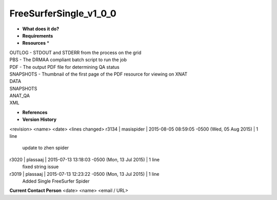 FreeSurferSingle_v1_0_0
=======================

* **What does it do?**

* **Requirements**

* **Resources** *
| OUTLOG - STDOUT and STDERR from the process on the grid
| PBS - The DRMAA compliant batch script to run the job
| PDF - The output PDF file for determining QA status
| SNAPSHOTS - Thumbnail of the first page of the PDF resource for viewing on XNAT
| DATA
| SNAPSHOTS
| ANAT_QA
| XML

* **References**

* **Version History**
<revision> <name> <date> <lines changed>
r3134 | masispider | 2015-08-05 08:59:05 -0500 (Wed, 05 Aug 2015) | 1 line
	update to zhen spider
r3020 | plassaaj | 2015-07-13 13:18:03 -0500 (Mon, 13 Jul 2015) | 1 line
	fixed string issue
r3019 | plassaaj | 2015-07-13 12:23:22 -0500 (Mon, 13 Jul 2015) | 1 line
	Added Single FreeSurfer Spider

**Current Contact Person**
<date> <name> <email / URL> 

	
	
